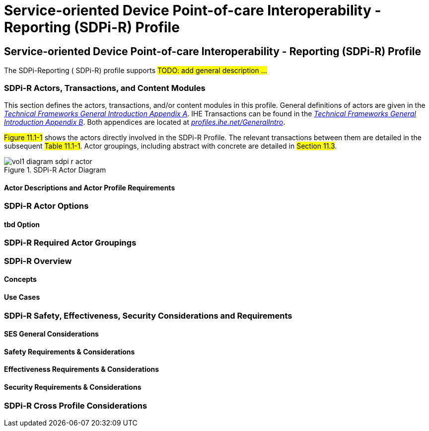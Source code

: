 = Service-oriented Device Point-of-care Interoperability - Reporting (SDPi-R) Profile

// 11.
[sdpi_offset=11]
== Service-oriented Device Point-of-care Interoperability - Reporting (SDPi-R) Profile

The SDPi-Reporting ([[acronym_sdpi_r,SDPi-R]] SDPi-R) profile supports #TODO: add general description ...#

// 11.1
=== SDPi-R Actors, Transactions, and Content Modules

This section defines the actors, transactions, and/or content modules in this profile.
General definitions of actors are given in the https://profiles.ihe.net/GeneralIntro/ch-A.html[_Technical Frameworks General Introduction Appendix A_].
IHE Transactions can be found in the https://profiles.ihe.net/GeneralIntro/ch-B.html[_Technical Frameworks General Introduction Appendix B_].
Both appendices are located at https://profiles.ihe.net/GeneralIntro/[_profiles.ihe.net/GeneralIntro_].

#Figure 11.1-1# shows the actors directly involved in the SDPi-R Profile.
The relevant transactions between them are detailed in the subsequent #Table 11.1-1#.
Actor groupings, including abstract with concrete are detailed in #Section 11.3#.

.SDPi-R Actor Diagram

image::../images/vol1-diagram-sdpi-r-actor.svg[]

// 11.1.1
==== Actor Descriptions and Actor Profile Requirements

// 11.2
=== SDPi-R Actor Options

// 11.2.1
==== tbd Option
// NOTE:  These options are TBD for SDPi 1.0

// 11.3
=== SDPi-R Required Actor Groupings

// 11.4
=== SDPi-R Overview

// 11.4.1
==== Concepts

// 11.4.2
==== Use Cases

// 11.5
=== SDPi-R Safety, Effectiveness, Security Considerations and Requirements

// 11.5.1
==== SES General Considerations

// 11.5.2
==== Safety Requirements & Considerations

// 11.5.3
==== Effectiveness Requirements & Considerations

// 11.5.4
==== Security Requirements & Considerations

// 11.6
=== SDPi-R Cross Profile Considerations

